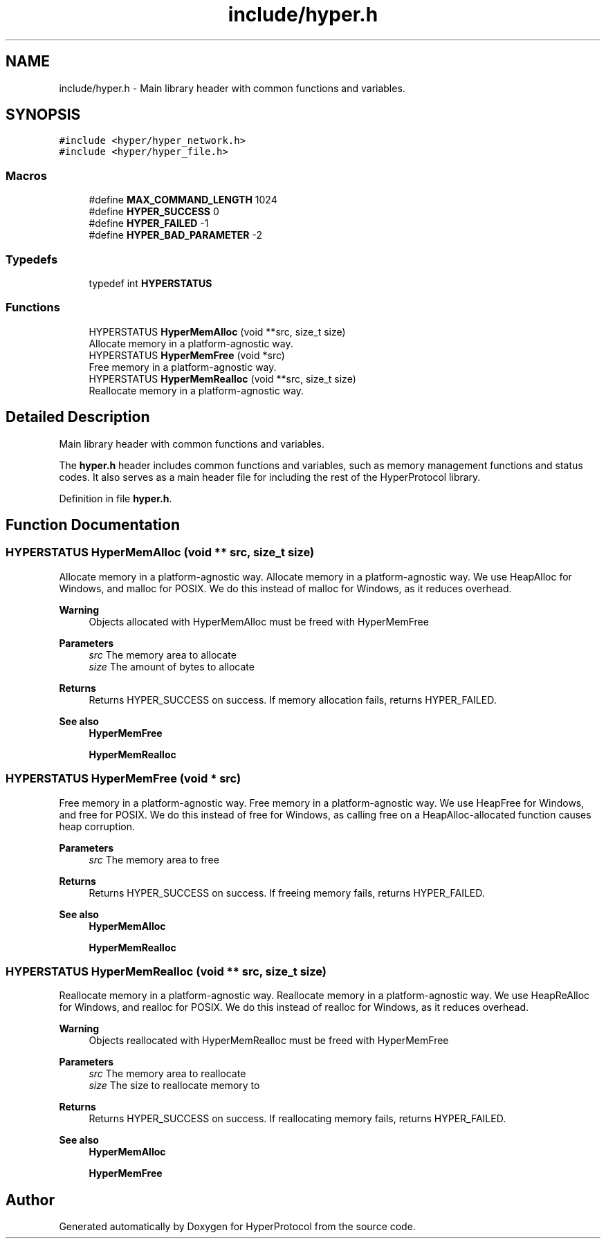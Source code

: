 .TH "include/hyper.h" 3 "Wed Dec 9 2020" "HyperProtocol" \" -*- nroff -*-
.ad l
.nh
.SH NAME
include/hyper.h \- Main library header with common functions and variables\&.  

.SH SYNOPSIS
.br
.PP
\fC#include <hyper/hyper_network\&.h>\fP
.br
\fC#include <hyper/hyper_file\&.h>\fP
.br

.SS "Macros"

.in +1c
.ti -1c
.RI "#define \fBMAX_COMMAND_LENGTH\fP   1024"
.br
.ti -1c
.RI "#define \fBHYPER_SUCCESS\fP   0"
.br
.ti -1c
.RI "#define \fBHYPER_FAILED\fP   \-1"
.br
.ti -1c
.RI "#define \fBHYPER_BAD_PARAMETER\fP   \-2"
.br
.in -1c
.SS "Typedefs"

.in +1c
.ti -1c
.RI "typedef int \fBHYPERSTATUS\fP"
.br
.in -1c
.SS "Functions"

.in +1c
.ti -1c
.RI "HYPERSTATUS \fBHyperMemAlloc\fP (void **src, size_t size)"
.br
.RI "Allocate memory in a platform-agnostic way\&. "
.ti -1c
.RI "HYPERSTATUS \fBHyperMemFree\fP (void *src)"
.br
.RI "Free memory in a platform-agnostic way\&. "
.ti -1c
.RI "HYPERSTATUS \fBHyperMemRealloc\fP (void **src, size_t size)"
.br
.RI "Reallocate memory in a platform-agnostic way\&. "
.in -1c
.SH "Detailed Description"
.PP 
Main library header with common functions and variables\&. 

The \fBhyper\&.h\fP header includes common functions and variables, such as memory management functions and status codes\&. It also serves as a main header file for including the rest of the HyperProtocol library\&. 
.PP
Definition in file \fBhyper\&.h\fP\&.
.SH "Function Documentation"
.PP 
.SS "HYPERSTATUS HyperMemAlloc (void ** src, size_t size)"

.PP
Allocate memory in a platform-agnostic way\&. Allocate memory in a platform-agnostic way\&. We use HeapAlloc for Windows, and malloc for POSIX\&. We do this instead of malloc for Windows, as it reduces overhead\&.
.PP
\fBWarning\fP
.RS 4
Objects allocated with HyperMemAlloc must be freed with HyperMemFree
.RE
.PP
\fBParameters\fP
.RS 4
\fIsrc\fP The memory area to allocate 
.br
\fIsize\fP The amount of bytes to allocate
.RE
.PP
\fBReturns\fP
.RS 4
Returns HYPER_SUCCESS on success\&. If memory allocation fails, returns HYPER_FAILED\&.
.RE
.PP
\fBSee also\fP
.RS 4
\fBHyperMemFree\fP 
.PP
\fBHyperMemRealloc\fP 
.RE
.PP

.SS "HYPERSTATUS HyperMemFree (void * src)"

.PP
Free memory in a platform-agnostic way\&. Free memory in a platform-agnostic way\&. We use HeapFree for Windows, and free for POSIX\&. We do this instead of free for Windows, as calling free on a HeapAlloc-allocated function causes heap corruption\&.
.PP
\fBParameters\fP
.RS 4
\fIsrc\fP The memory area to free
.RE
.PP
\fBReturns\fP
.RS 4
Returns HYPER_SUCCESS on success\&. If freeing memory fails, returns HYPER_FAILED\&.
.RE
.PP
\fBSee also\fP
.RS 4
\fBHyperMemAlloc\fP 
.PP
\fBHyperMemRealloc\fP 
.RE
.PP

.SS "HYPERSTATUS HyperMemRealloc (void ** src, size_t size)"

.PP
Reallocate memory in a platform-agnostic way\&. Reallocate memory in a platform-agnostic way\&. We use HeapReAlloc for Windows, and realloc for POSIX\&. We do this instead of realloc for Windows, as it reduces overhead\&.
.PP
\fBWarning\fP
.RS 4
Objects reallocated with HyperMemRealloc must be freed with HyperMemFree
.RE
.PP
\fBParameters\fP
.RS 4
\fIsrc\fP The memory area to reallocate 
.br
\fIsize\fP The size to reallocate memory to
.RE
.PP
\fBReturns\fP
.RS 4
Returns HYPER_SUCCESS on success\&. If reallocating memory fails, returns HYPER_FAILED\&.
.RE
.PP
\fBSee also\fP
.RS 4
\fBHyperMemAlloc\fP 
.PP
\fBHyperMemFree\fP 
.RE
.PP

.SH "Author"
.PP 
Generated automatically by Doxygen for HyperProtocol from the source code\&.
